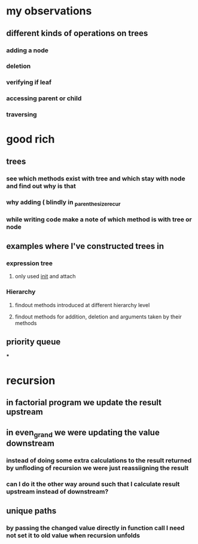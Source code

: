 * my observations
** different kinds of operations on trees
*** adding a node
*** deletion
*** verifying if leaf
*** accessing parent or child
*** traversing
* good rich
** trees
*** see which methods exist with tree and which stay with node and find out why is that
*** why adding ( blindly in _parenthesize_recur
*** while writing code make a note of which method is with tree or node
** examples where I've constructed trees in
*** expression tree
**** only used __init__ and attach
*** Hierarchy
**** findout methods introduced at different hierarchy level
**** findout methods for addition, deletion and arguments taken by their methods
** priority queue
***
* recursion
** in factorial program we update the result upstream
** in even_grand we were updating the value downstream
*** instead of doing some extra calculations to the result returned by unfloding of recursion we were just reassiigning the result
*** can I do it the other way around such that I calculate result upstream instead of downstream?
** unique paths
*** by passing the changed value directly in function call I need not set it to old value when recursion unfolds
